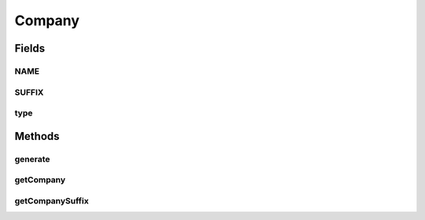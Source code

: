 .. java:import:: com.eddmash.form.faker Callback

.. java:import:: com.eddmash.form.faker FakerException

Company
=======

.. java:package:: com.eddmash.form.faker.provider
   :noindex:

.. java:type:: public class Company extends Provider

   Created by eddmash on 12/20/17.

Fields
------
NAME
^^^^

.. java:field::  String NAME
   :outertype: Company

SUFFIX
^^^^^^

.. java:field::  String SUFFIX
   :outertype: Company

type
^^^^

.. java:field::  String type
   :outertype: Company

Methods
-------
generate
^^^^^^^^

.. java:method:: @Override public String generate()
   :outertype: Company

getCompany
^^^^^^^^^^

.. java:method:: public Company getCompany()
   :outertype: Company

getCompanySuffix
^^^^^^^^^^^^^^^^

.. java:method:: public Company getCompanySuffix()
   :outertype: Company

